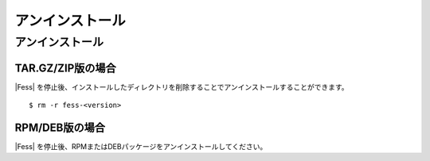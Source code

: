 ================
アンインストール
================

アンインストール
================

TAR.GZ/ZIP版の場合
------------------

|Fess| を停止後、インストールしたディレクトリを削除することでアンインストールすることができます。

::

    $ rm -r fess-<version>

RPM/DEB版の場合
---------------

|Fess| を停止後、RPMまたはDEBパッケージをアンインストールしてください。

